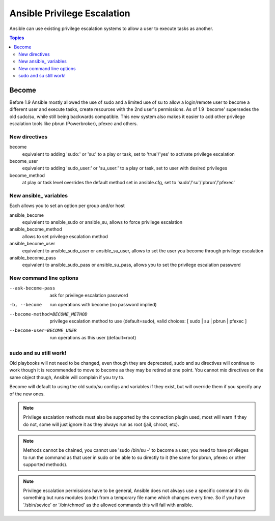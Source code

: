 Ansible Privilege Escalation
++++++++++++++++++++++++++++

Ansible can use existing privilege escalation systems to allow a user to execute tasks as another.

.. contents:: Topics

Become
``````
Before 1.9 Ansible mostly allowed the use of sudo and a limited use of su to allow a login/remote user to become a different user
and execute tasks, create resources with the 2nd user's permissions. As of 1.9 'become' supersedes the old sudo/su, while still
being backwards compatible. This new system also makes it easier to add other privilege escalation tools like pbrun (Powerbroker),
pfexec and others.


New directives
--------------

become
    equivalent to adding 'sudo:' or 'su:' to a play or task, set to 'true'/'yes' to activate privilege escalation

become_user
    equivalent to adding 'sudo_user:' or 'su_user:' to a play or task, set to user with desired privileges

become_method
    at play or task level overrides the default method set in ansible.cfg, set to 'sudo'/'su'/'pbrun'/'pfexec'


New ansible\_ variables
-----------------------
Each allows you to set an option per group and/or host

ansible_become
    equivalent to ansible_sudo or ansible_su, allows to force privilege escalation

ansible_become_method
    allows to set privilege escalation method

ansible_become_user
    equivalent to ansible_sudo_user or ansible_su_user, allows to set the user you become through privilege escalation

ansible_become_pass
    equivalent to ansible_sudo_pass or ansible_su_pass, allows you to set the privilege escalation password


New command line options
------------------------

--ask-become-pass
    ask for privilege escalation password

-b, --become
    run operations with become (no password implied)

--become-method=BECOME_METHOD
    privilege escalation method to use (default=sudo),
    valid choices: [ sudo | su | pbrun | pfexec ]

--become-user=BECOME_USER
    run operations as this user (default=root)


sudo and su still work!
-----------------------

Old playbooks will not need to be changed, even though they are deprecated, sudo and su directives will continue to work though it
is recommended to move to become as they may be retired at one point. You cannot mix directives on the same object though, Ansible
will complain if you try to.

Become will default to using the old sudo/su configs and variables if they exist, but will override them if you specify any of the
new ones.



.. note:: Privilege escalation methods must also be supported by the connection plugin used, most will warn if they do not, some will just ignore it as they always run as root (jail, chroot, etc).

.. note:: Methods cannot be chained, you cannot use 'sudo /bin/su -' to become a user, you need to have privileges to run the command as that user in sudo or be able to su directly to it (the same for pbrun, pfexec or other supported methods).

.. note:: Privilege escalation permissions have to be general, Ansible does not always use a specific command to do something but runs modules (code) from a temporary file name which changes every time. So if you have '/sbin/sevice' or '/bin/chmod' as the allowed commands this will fail with ansible.

.. seealso::

   `Mailing List <http://groups.google.com/group/ansible-project>`_
       Questions? Help? Ideas?  Stop by the list on Google Groups
   `irc.freenode.net <http://irc.freenode.net>`_
       #ansible IRC chat channel

